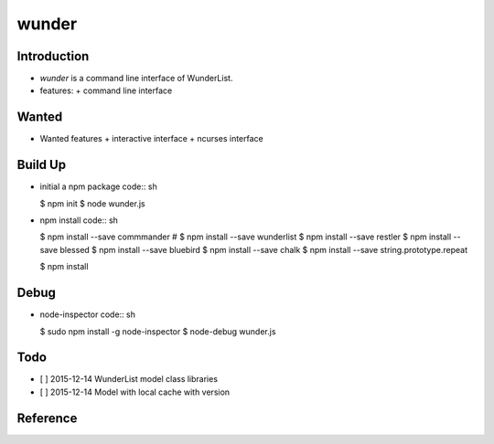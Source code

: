 wunder
======

Introduction
------------
* `wunder` is a command line interface of WunderList.
* features:
  + command line interface 


Wanted
------
* Wanted features
  + interactive interface
  + ncurses interface


Build Up
--------
* initial a npm package
  code:: sh

  $ npm init
  $ node wunder.js

* npm install
  code:: sh

  $ npm install --save commmander
  # $ npm install --save wunderlist
  $ npm install --save restler
  $ npm install --save blessed
  $ npm install --save bluebird
  $ npm install --save chalk
  $ npm install --save string.prototype.repeat

  $ npm install


Debug
-----
* node-inspector
  code:: sh

  $ sudo npm install -g node-inspector
  $ node-debug wunder.js


Todo
----
* [ ] 2015-12-14 WunderList model class libraries
* [ ] 2015-12-14 Model with local cache with version


Reference
---------
.. _Documentation: https://developer.wunderlist.com/documentation
.. _WunderLine: http://www.wunderline.rocks/
.. _CommandLineNodeJs: https://developer.atlassian.com/blog/2015/11/scripting-with-node/
.. _DebugNodeJs: http://spin.atomicobject.com/2015/09/25/debug-node-js/
.. _NodeStyleGuide:  https://github.com/felixge/node-style-guide
.. _NodeModulePatterns: https://darrenderidder.github.io/talks/ModulePatterns

.. vim:fileencoding=UTF-8:ts=4:sw=4:sta:et:sts=4:ai
